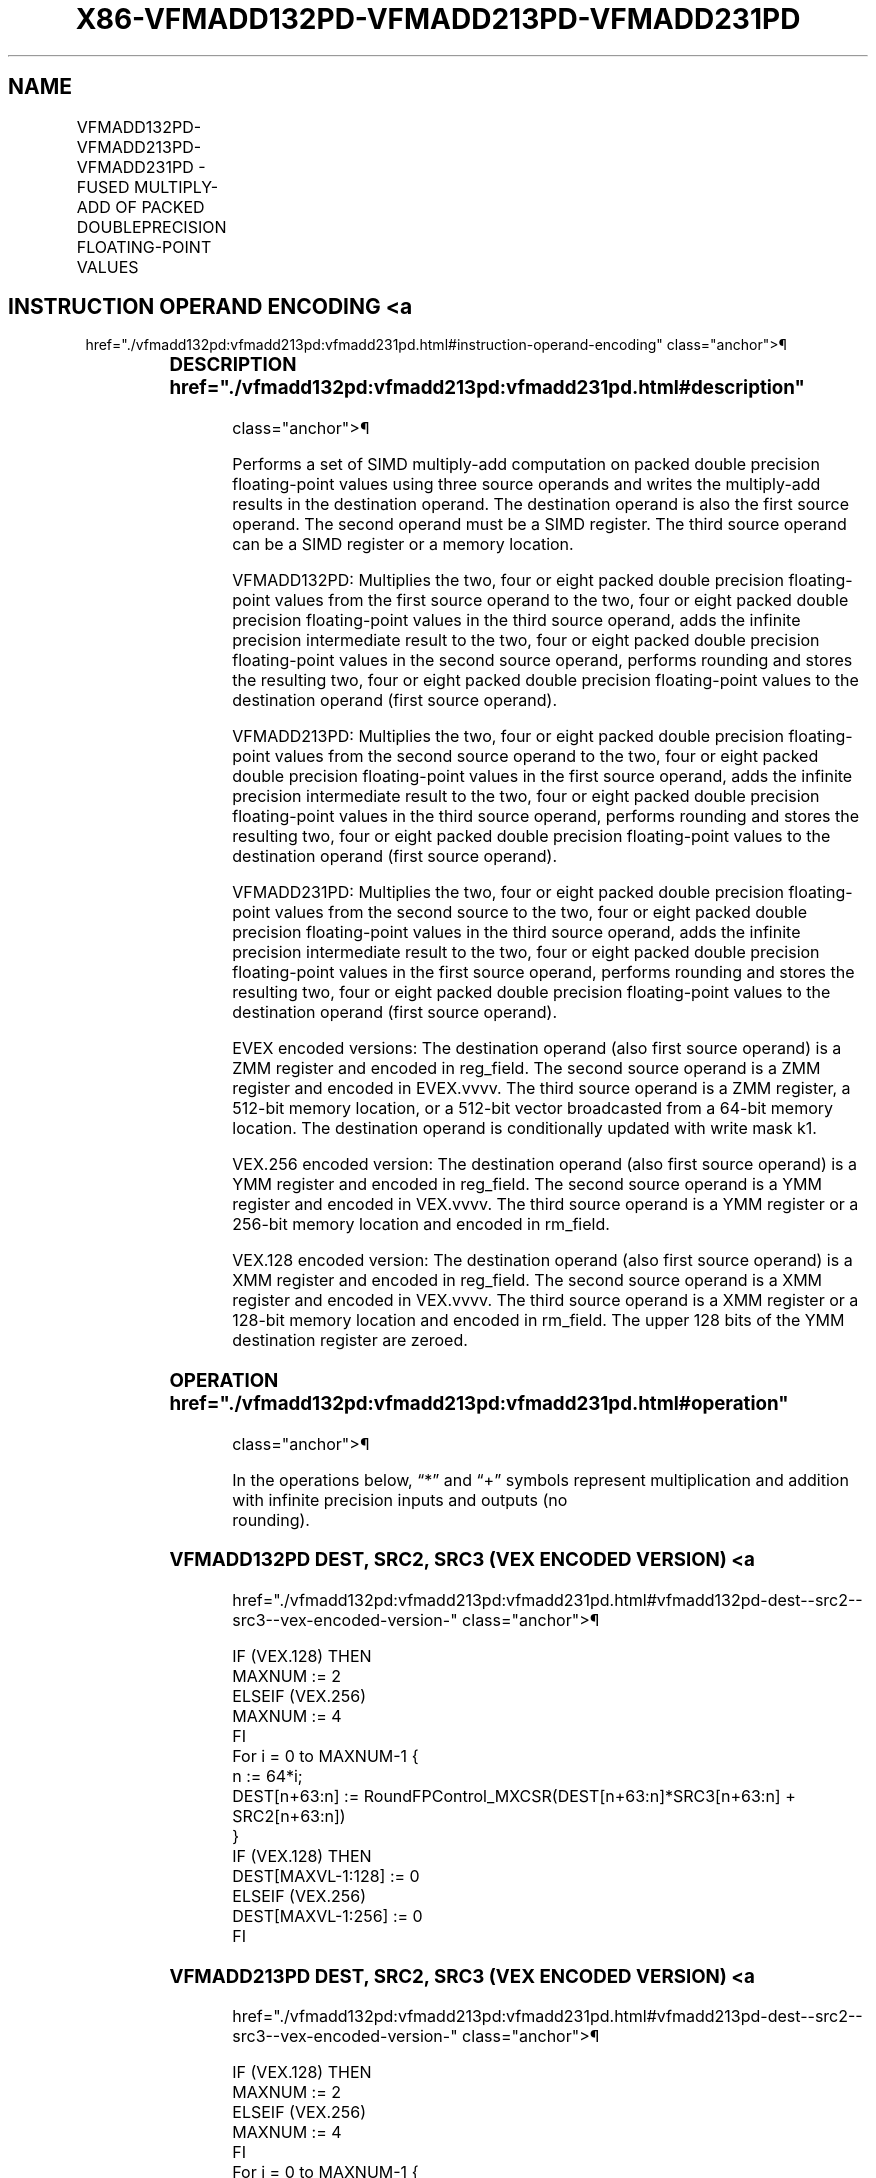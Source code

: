 '\" t
.nh
.TH "X86-VFMADD132PD-VFMADD213PD-VFMADD231PD" "7" "December 2023" "Intel" "Intel x86-64 ISA Manual"
.SH NAME
VFMADD132PD-VFMADD213PD-VFMADD231PD - FUSED MULTIPLY-ADD OF PACKED DOUBLEPRECISION FLOATING-POINT VALUES
.TS
allbox;
l l l l l 
l l l l l .
\fBOpcode/Instruction\fP	\fBOp/En\fP	\fB64/32 Bit Mode Support\fP	\fBCPUID Feature Flag\fP	\fBDescription\fP
T{
VEX.128.66.0F38.W1 98 /r VFMADD132PD xmm1, xmm2, xmm3/m128
T}	A	V/V	FMA	T{
Multiply packed double precision floating-point values from xmm1 and xmm3/mem, add to xmm2 and put result in xmm1.
T}
T{
VEX.128.66.0F38.W1 A8 /r VFMADD213PD xmm1, xmm2, xmm3/m128
T}	A	V/V	FMA	T{
Multiply packed double precision floating-point values from xmm1 and xmm2, add to xmm3/mem and put result in xmm1.
T}
T{
VEX.128.66.0F38.W1 B8 /r VFMADD231PD xmm1, xmm2, xmm3/m128
T}	A	V/V	FMA	T{
Multiply packed double precision floating-point values from xmm2 and xmm3/mem, add to xmm1 and put result in xmm1.
T}
T{
VEX.256.66.0F38.W1 98 /r VFMADD132PD ymm1, ymm2, ymm3/m256
T}	A	V/V	FMA	T{
Multiply packed double precision floating-point values from ymm1 and ymm3/mem, add to ymm2 and put result in ymm1.
T}
T{
VEX.256.66.0F38.W1 A8 /r VFMADD213PD ymm1, ymm2, ymm3/m256
T}	A	V/V	FMA	T{
Multiply packed double precision floating-point values from ymm1 and ymm2, add to ymm3/mem and put result in ymm1.
T}
T{
VEX.256.66.0F38.W1 B8 /r VFMADD231PD ymm1, ymm2, ymm3/m256
T}	A	V/V	FMA	T{
Multiply packed double precision floating-point values from ymm2 and ymm3/mem, add to ymm1 and put result in ymm1.
T}
T{
EVEX.128.66.0F38.W1 98 /r VFMADD132PD xmm1 {k1}{z}, xmm2, xmm3/m128/m64bcst
T}	B	V/V	AVX512VL AVX512F	T{
Multiply packed double precision floating-point values from xmm1 and xmm3/m128/m64bcst, add to xmm2 and put result in xmm1.
T}
T{
EVEX.128.66.0F38.W1 A8 /r VFMADD213PD xmm1 {k1}{z}, xmm2, xmm3/m128/m64bcst
T}	B	V/V	AVX512VL AVX512F	T{
Multiply packed double precision floating-point values from xmm1 and xmm2, add to xmm3/m128/m64bcst and put result in xmm1.
T}
T{
EVEX.128.66.0F38.W1 B8 /r VFMADD231PD xmm1 {k1}{z}, xmm2, xmm3/m128/m64bcst
T}	B	V/V	AVX512VL AVX512F	T{
Multiply packed double precision floating-point values from xmm2 and xmm3/m128/m64bcst, add to xmm1 and put result in xmm1.
T}
T{
EVEX.256.66.0F38.W1 98 /r VFMADD132PD ymm1 {k1}{z}, ymm2, ymm3/m256/m64bcst
T}	B	V/V	AVX512VL AVX512F	T{
Multiply packed double precision floating-point values from ymm1 and ymm3/m256/m64bcst, add to ymm2 and put result in ymm1.
T}
T{
EVEX.256.66.0F38.W1 A8 /r VFMADD213PD ymm1 {k1}{z}, ymm2, ymm3/m256/m64bcst
T}	B	V/V	AVX512VL AVX512F	T{
Multiply packed double precision floating-point values from ymm1 and ymm2, add to ymm3/m256/m64bcst and put result in ymm1.
T}
T{
EVEX.256.66.0F38.W1 B8 /r VFMADD231PD ymm1 {k1}{z}, ymm2, ymm3/m256/m64bcst
T}	B	V/V	AVX512VL AVX512F	T{
Multiply packed double precision floating-point values from ymm2 and ymm3/m256/m64bcst, add to ymm1 and put result in ymm1.
T}
T{
EVEX.512.66.0F38.W1 98 /r VFMADD132PD zmm1 {k1}{z}, zmm2, zmm3/m512/m64bcst{er}
T}	B	V/V	AVX512F	T{
Multiply packed double precision floating-point values from zmm1 and zmm3/m512/m64bcst, add to zmm2 and put result in zmm1.
T}
T{
EVEX.512.66.0F38.W1 A8 /r VFMADD213PD zmm1 {k1}{z}, zmm2, zmm3/m512/m64bcst{er}
T}	B	V/V	AVX512F	T{
Multiply packed double precision floating-point values from zmm1 and zmm2, add to zmm3/m512/m64bcst and put result in zmm1.
T}
T{
EVEX.512.66.0F38.W1 B8 /r VFMADD231PD zmm1 {k1}{z}, zmm2, zmm3/m512/m64bcst{er}
T}	B	V/V	AVX512F	T{
Multiply packed double precision floating-point values from zmm2 and zmm3/m512/m64bcst, add to zmm1 and put result in zmm1.
T}
.TE

.SH INSTRUCTION OPERAND ENCODING <a
href="./vfmadd132pd:vfmadd213pd:vfmadd231pd.html#instruction-operand-encoding"
class="anchor">¶

.TS
allbox;
l l l l l l 
l l l l l l .
\fBOp/En\fP	\fBTuple Type\fP	\fBOperand 1\fP	\fBOperand 2\fP	\fBOperand 3\fP	\fBOperand 4\fP
A	N/A	ModRM:reg (r, w)	VEX.vvvv (r)	ModRM:r/m (r)	N/A
B	Full	ModRM:reg (r, w)	EVEX.vvvv (r)	ModRM:r/m (r)	N/A
.TE

.SS DESCRIPTION  href="./vfmadd132pd:vfmadd213pd:vfmadd231pd.html#description"
class="anchor">¶

.PP
Performs a set of SIMD multiply-add computation on packed double
precision floating-point values using three source operands and writes
the multiply-add results in the destination operand. The destination
operand is also the first source operand. The second operand must be a
SIMD register. The third source operand can be a SIMD register or a
memory location.

.PP
VFMADD132PD: Multiplies the two, four or eight packed double precision
floating-point values from the first source operand to the two, four or
eight packed double precision floating-point values in the third source
operand, adds the infinite precision intermediate result to the two,
four or eight packed double precision floating-point values in the
second source operand, performs rounding and stores the resulting two,
four or eight packed double precision floating-point values to the
destination operand (first source operand).

.PP
VFMADD213PD: Multiplies the two, four or eight packed double precision
floating-point values from the second source operand to the two, four or
eight packed double precision floating-point values in the first source
operand, adds the infinite precision intermediate result to the two,
four or eight packed double precision floating-point values in the third
source operand, performs rounding and stores the resulting two, four or
eight packed double precision floating-point values to the destination
operand (first source operand).

.PP
VFMADD231PD: Multiplies the two, four or eight packed double precision
floating-point values from the second source to the two, four or eight
packed double precision floating-point values in the third source
operand, adds the infinite precision intermediate result to the two,
four or eight packed double precision floating-point values in the first
source operand, performs rounding and stores the resulting two, four or
eight packed double precision floating-point values to the destination
operand (first source operand).

.PP
EVEX encoded versions: The destination operand (also first source
operand) is a ZMM register and encoded in reg_field. The second source
operand is a ZMM register and encoded in EVEX.vvvv. The third source
operand is a ZMM register, a 512-bit memory location, or a 512-bit
vector broadcasted from a 64-bit memory location. The destination
operand is conditionally updated with write mask k1.

.PP
VEX.256 encoded version: The destination operand (also first source
operand) is a YMM register and encoded in reg_field. The second source
operand is a YMM register and encoded in VEX.vvvv. The third source
operand is a YMM register or a 256-bit memory location and encoded in
rm_field.

.PP
VEX.128 encoded version: The destination operand (also first source
operand) is a XMM register and encoded in reg_field. The second source
operand is a XMM register and encoded in VEX.vvvv. The third source
operand is a XMM register or a 128-bit memory location and encoded in
rm_field. The upper 128 bits of the YMM destination register are
zeroed.

.SS OPERATION  href="./vfmadd132pd:vfmadd213pd:vfmadd231pd.html#operation"
class="anchor">¶

.EX
In the operations below, “*” and “+” symbols represent multiplication and addition with infinite precision inputs and outputs (no
rounding).
.EE

.SS VFMADD132PD DEST, SRC2, SRC3 (VEX ENCODED VERSION) <a
href="./vfmadd132pd:vfmadd213pd:vfmadd231pd.html#vfmadd132pd-dest--src2--src3--vex-encoded-version-"
class="anchor">¶

.EX
IF (VEX.128) THEN
    MAXNUM := 2
ELSEIF (VEX.256)
    MAXNUM := 4
FI
For i = 0 to MAXNUM-1 {
    n := 64*i;
    DEST[n+63:n] := RoundFPControl_MXCSR(DEST[n+63:n]*SRC3[n+63:n] + SRC2[n+63:n])
}
IF (VEX.128) THEN
    DEST[MAXVL-1:128] := 0
ELSEIF (VEX.256)
    DEST[MAXVL-1:256] := 0
FI
.EE

.SS VFMADD213PD DEST, SRC2, SRC3 (VEX ENCODED VERSION) <a
href="./vfmadd132pd:vfmadd213pd:vfmadd231pd.html#vfmadd213pd-dest--src2--src3--vex-encoded-version-"
class="anchor">¶

.EX
IF (VEX.128) THEN
    MAXNUM := 2
ELSEIF (VEX.256)
    MAXNUM := 4
FI
For i = 0 to MAXNUM-1 {
    n := 64*i;
    DEST[n+63:n] := RoundFPControl_MXCSR(SRC2[n+63:n]*DEST[n+63:n] + SRC3[n+63:n])
}
IF (VEX.128) THEN
    DEST[MAXVL-1:128] := 0
ELSEIF (VEX.256)
    DEST[MAXVL-1:256] := 0
FI
.EE

.SS VFMADD231PD DEST, SRC2, SRC3 (VEX ENCODED VERSION) <a
href="./vfmadd132pd:vfmadd213pd:vfmadd231pd.html#vfmadd231pd-dest--src2--src3--vex-encoded-version-"
class="anchor">¶

.EX
IF (VEX.128) THEN
    MAXNUM := 2
ELSEIF (VEX.256)
    MAXNUM := 4
FI
For i = 0 to MAXNUM-1 {
    n := 64*i;
    DEST[n+63:n] := RoundFPControl_MXCSR(SRC2[n+63:n]*SRC3[n+63:n] + DEST[n+63:n])
}
IF (VEX.128) THEN
    DEST[MAXVL-1:128] := 0
ELSEIF (VEX.256)
    DEST[MAXVL-1:256] := 0
FI
.EE

.SS VFMADD132PD DEST, SRC2, SRC3 (EVEX ENCODED VERSION, WHEN SRC3 OPERAND IS A REGISTER) <a
href="./vfmadd132pd:vfmadd213pd:vfmadd231pd.html#vfmadd132pd-dest--src2--src3--evex-encoded-version--when-src3-operand-is-a-register-"
class="anchor">¶

.EX
(KL, VL) = (2, 128), (4, 256), (8, 512)
IF (VL = 512) AND (EVEX.b = 1)
    THEN
        SET_ROUNDING_MODE_FOR_THIS_INSTRUCTION(EVEX.RC);
    ELSE
        SET_ROUNDING_MODE_FOR_THIS_INSTRUCTION(MXCSR.RC);
FI;
FOR j := 0 TO KL-1
    i := j * 64
    IF k1[j] OR *no writemask*
        THEN DEST[i+63:i] :=
            RoundFPControl(DEST[i+63:i]*SRC3[i+63:i] + SRC2[i+63:i])
        ELSE
            IF *merging-masking* ; merging-masking
                THEN *DEST[i+63:i] remains unchanged*
                ELSE ; zeroing-masking
                    DEST[i+63:i] := 0
            FI
    FI;
ENDFOR
DEST[MAXVL-1:VL] := 0
.EE

.SS VFMADD132PD DEST, SRC2, SRC3 (EVEX ENCODED VERSION, WHEN SRC3 OPERAND IS A MEMORY SOURCE) <a
href="./vfmadd132pd:vfmadd213pd:vfmadd231pd.html#vfmadd132pd-dest--src2--src3--evex-encoded-version--when-src3-operand-is-a-memory-source-"
class="anchor">¶

.EX
(KL, VL) = (2, 128), (4, 256), (8, 512)
FOR j := 0 TO KL-1
    i := j * 64
    IF k1[j] OR *no writemask*
        THEN
            IF (EVEX.b = 1)
                THEN
                    DEST[i+63:i] :=
            RoundFPControl_MXCSR(DEST[i+63:i]*SRC3[63:0] + SRC2[i+63:i])
                ELSE
                    DEST[i+63:i] :=
            RoundFPControl_MXCSR(DEST[i+63:i]*SRC3[i+63:i] + SRC2[i+63:i])
            FI;
        ELSE
            IF *merging-masking* ; merging-masking
                THEN *DEST[i+63:i] remains unchanged*
                ELSE ; zeroing-masking
                    DEST[i+63:i] := 0
            FI
    FI;
ENDFOR
DEST[MAXVL-1:VL] := 0
.EE

.SS VFMADD213PD DEST, SRC2, SRC3 (EVEX ENCODED VERSION, WHEN SRC3 OPERAND IS A IS A REGISTER) <a
href="./vfmadd132pd:vfmadd213pd:vfmadd231pd.html#vfmadd213pd-dest--src2--src3--evex-encoded-version--when-src3-operand-is-a-is-a-register-"
class="anchor">¶

.EX
(KL, VL) = (2, 128), (4, 256), (8, 512)
IF (VL = 512) AND (EVEX.b = 1)
    THEN
        SET_ROUNDING_MODE_FOR_THIS_INSTRUCTION(EVEX.RC);
    ELSE
        SET_ROUNDING_MODE_FOR_THIS_INSTRUCTION(MXCSR.RC);
FI;
FOR j := 0 TO KL-1
    i := j * 64
    IF k1[j] OR *no writemask*
        THEN DEST[i+63:i] :=
            RoundFPControl(SRC2[i+63:i]*DEST[i+63:i] + SRC3[i+63:i])
        ELSE
            IF *merging-masking* ; merging-masking
                THEN *DEST[i+63:i] remains unchanged*
                ELSE ; zeroing-masking
                    DEST[i+63:i] := 0
            FI
    FI;
ENDFOR
DEST[MAXVL-1:VL] := 0
.EE

.SS VFMADD213PD DEST, SRC2, SRC3 (EVEX ENCODED VERSION, WHEN SRC3 OPERAND IS A MEMORY SOURCE) <a
href="./vfmadd132pd:vfmadd213pd:vfmadd231pd.html#vfmadd213pd-dest--src2--src3--evex-encoded-version--when-src3-operand-is-a-memory-source-"
class="anchor">¶

.EX
(KL, VL) = (2, 128), (4, 256), (8, 512)
FOR j := 0 TO KL-1
    i := j * 64
    IF k1[j] OR *no writemask*
        THEN
            IF (EVEX.b = 1)
                THEN
                    DEST[i+63:i] :=
            RoundFPControl_MXCSR(SRC2[i+63:i]*DEST[i+63:i] + SRC3[63:0])
                ELSE
                    DEST[i+63:i] :=
            RoundFPControl_MXCSR(SRC2[i+63:i]*DEST[i+63:i] + SRC3[i+63:i])
            FI;
        ELSE
            IF *merging-masking* ; merging-masking
                THEN *DEST[i+63:i] remains unchanged*
                ELSE ; zeroing-masking
                    DEST[i+63:i] := 0
            FI
    FI;
ENDFOR
DEST[MAXVL-1:VL] := 0
.EE

.SS VFMADD231PD DEST, SRC2, SRC3 (EVEX ENCODED VERSION, WHEN SRC3 OPERAND IS A REGISTER) <a
href="./vfmadd132pd:vfmadd213pd:vfmadd231pd.html#vfmadd231pd-dest--src2--src3--evex-encoded-version--when-src3-operand-is-a-register-"
class="anchor">¶

.EX
(KL, VL) = (2, 128), (4, 256), (8, 512)
IF (VL = 512) AND (EVEX.b = 1)
    THEN
        SET_ROUNDING_MODE_FOR_THIS_INSTRUCTION(EVEX.RC);
    ELSE
        SET_ROUNDING_MODE_FOR_THIS_INSTRUCTION(MXCSR.RC);
FI;
FOR j := 0 TO KL-1
    i := j * 64
    IF k1[j] OR *no writemask*
        THEN DEST[i+63:i] :=
            RoundFPControl(SRC2[i+63:i]*SRC3[i+63:i] + DEST[i+63:i])
        ELSE
            IF *merging-masking* ; merging-masking
                THEN *DEST[i+63:i] remains unchanged*
                ELSE ; zeroing-masking
                    DEST[i+63:i] := 0
            FI
    FI;
ENDFOR
DEST[MAXVL-1:VL] := 0
.EE

.SS VFMADD231PD DEST, SRC2, SRC3 (EVEX ENCODED VERSION, WHEN SRC3 OPERAND IS A MEMORY SOURCE) <a
href="./vfmadd132pd:vfmadd213pd:vfmadd231pd.html#vfmadd231pd-dest--src2--src3--evex-encoded-version--when-src3-operand-is-a-memory-source-"
class="anchor">¶

.EX
(KL, VL) = (2, 128), (4, 256), (8, 512)
FOR j := 0 TO KL-1
    i := j * 64
    IF k1[j] OR *no writemask*
        THEN
            IF (EVEX.b = 1)
                THEN
                    DEST[i+63:i] :=
            RoundFPControl_MXCSR(SRC2[i+63:i]*SRC3[63:0] + DEST[i+63:i])
                ELSE
                    DEST[i+63:i] :=
            RoundFPControl_MXCSR(SRC2[i+63:i]*SRC3[i+63:i] + DEST[i+63:i])
            FI;
        ELSE
            IF *merging-masking* ; merging-masking
                THEN *DEST[i+63:i] remains unchanged*
                ELSE ; zeroing-masking
                    DEST[i+63:i] := 0
            FI
    FI;
ENDFOR
DEST[MAXVL-1:VL] := 0
.EE

.SS INTEL C/C++ COMPILER INTRINSIC EQUIVALENT <a
href="./vfmadd132pd:vfmadd213pd:vfmadd231pd.html#intel-c-c++-compiler-intrinsic-equivalent"
class="anchor">¶

.EX
VFMADDxxxPD __m512d _mm512_fmadd_pd(__m512d a, __m512d b, __m512d c);

VFMADDxxxPD __m512d _mm512_fmadd_round_pd(__m512d a, __m512d b, __m512d c, int r);

VFMADDxxxPD __m512d _mm512_mask_fmadd_pd(__m512d a, __mmask8 k, __m512d b, __m512d c);

VFMADDxxxPD __m512d _mm512_maskz_fmadd_pd(__mmask8 k, __m512d a, __m512d b, __m512d c);

VFMADDxxxPD __m512d _mm512_mask3_fmadd_pd(__m512d a, __m512d b, __m512d c, __mmask8 k);

VFMADDxxxPD __m512d _mm512_mask_fmadd_round_pd(__m512d a, __mmask8 k, __m512d b, __m512d c, int r);

VFMADDxxxPD __m512d _mm512_maskz_fmadd_round_pd(__mmask8 k, __m512d a, __m512d b, __m512d c, int r);

VFMADDxxxPD __m512d _mm512_mask3_fmadd_round_pd(__m512d a, __m512d b, __m512d c, __mmask8 k, int r);

VFMADDxxxPD __m256d _mm256_mask_fmadd_pd(__m256d a, __mmask8 k, __m256d b, __m256d c);

VFMADDxxxPD __m256d _mm256_maskz_fmadd_pd(__mmask8 k, __m256d a, __m256d b, __m256d c);

VFMADDxxxPD __m256d _mm256_mask3_fmadd_pd(__m256d a, __m256d b, __m256d c, __mmask8 k);

VFMADDxxxPD __m128d _mm_mask_fmadd_pd(__m128d a, __mmask8 k, __m128d b, __m128d c);

VFMADDxxxPD __m128d _mm_maskz_fmadd_pd(__mmask8 k, __m128d a, __m128d b, __m128d c);

VFMADDxxxPD __m128d _mm_mask3_fmadd_pd(__m128d a, __m128d b, __m128d c, __mmask8 k);

VFMADDxxxPD __m128d _mm_fmadd_pd (__m128d a, __m128d b, __m128d c);

VFMADDxxxPD __m256d _mm256_fmadd_pd (__m256d a, __m256d b, __m256d c);
.EE

.SS SIMD FLOATING-POINT EXCEPTIONS <a
href="./vfmadd132pd:vfmadd213pd:vfmadd231pd.html#simd-floating-point-exceptions"
class="anchor">¶

.PP
Overflow, Underflow, Invalid, Precision, Denormal.

.SS OTHER EXCEPTIONS  href="./vfmadd132pd:vfmadd213pd:vfmadd231pd.html#other-exceptions"
class="anchor">¶

.PP
VEX-encoded instructions, see Table
2-19, “Type 2 Class Exception Conditions.”

.PP
EVEX-encoded instructions, see Table
2-46, “Type E2 Class Exception Conditions.”

.SH COLOPHON
This UNOFFICIAL, mechanically-separated, non-verified reference is
provided for convenience, but it may be
incomplete or
broken in various obvious or non-obvious ways.
Refer to Intel® 64 and IA-32 Architectures Software Developer’s
Manual
\[la]https://software.intel.com/en\-us/download/intel\-64\-and\-ia\-32\-architectures\-sdm\-combined\-volumes\-1\-2a\-2b\-2c\-2d\-3a\-3b\-3c\-3d\-and\-4\[ra]
for anything serious.

.br
This page is generated by scripts; therefore may contain visual or semantical bugs. Please report them (or better, fix them) on https://github.com/MrQubo/x86-manpages.
